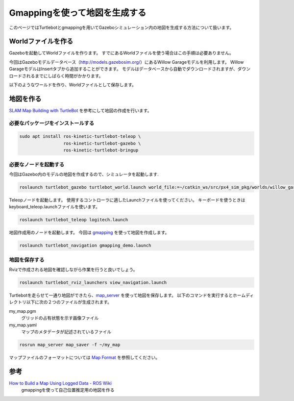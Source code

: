 Gmappingを使って地図を生成する
=================================================================
このページではTurtlebotとgmappingを用いてGazeboシミュレーション内の地図を生成する方法について扱います。

Worldファイルを作る
-----------------------------------------------------------------
Gazeboを起動してWorldファイルを作ります。
すでにあるWorldファイルを使う場合はこの手順は必要ありません。

今回はGazeboモデルデータベース（http://models.gazebosim.org/）にあるWillow Garageモデルを利用します。
Willow GarageモデルはInsertタブから追加することができます。
モデルはデータベースから自動でダウンロードされますが、ダウンロードされるまでにしばらく時間がかかります。

以下のようなワールドを作り、Worldファイルとして保存します。

.. image:: imgs/willow_garage.png

地図を作る
-----------------------------------------------------------------
`SLAM Map Building with TurtleBot <http://wiki.ros.org/turtlebot_navigation/Tutorials/Build%20a%20map%20with%20SLAM>`_ を参考にして地図の作成を行います。

必要なパッケージをインストールする
^^^^^^^^^^^^^^^^^^^^^^^^^^^^^^^^^^^^^^^^^^^^^^^^^^^^^^^^^^^^^^^^^

.. code-block:: bash

  sudo apt install ros-kinetic-turtlebot-teleop \
                   ros-kinetic-turtlebot-gazebo \
                   ros-kinetic-turtlebot-bringup

必要なノードを起動する
^^^^^^^^^^^^^^^^^^^^^^^^^^^^^^^^^^^^^^^^^^^^^^^^^^^^^^^^^^^^^^^^^
今回はGazebo内のモデルの地図を作成するので、シミュレータを起動します.

.. code-block:: bash

  roslaunch turtlebot_gazebo turtlebot_world.launch world_file:=~/catkin_ws/src/px4_sim_pkg/worlds/willow_garage.world

Teleopノードを起動します。
使用するコントローラに適したLaunchファイルを使ってください。
キーボードを使うときはkeyboard_teleop.launchファイルを使います。

.. code-block:: bash

  roslaunch turtlebot_teleop logitech.launch

地図作成用のノードを起動します。
今回は `gmapping <http://wiki.ros.org/gmapping>`_ を使って地図を作成します。

.. code-block:: bash

  roslaunch turtlebot_navigation gmapping_demo.launch


地図を保存する
^^^^^^^^^^^^^^^^^^^^^^^^^^^^^^^^^^^^^^^^^^^^^^^^^^^^^^^^^^^^^^^^^
Rvizで作成される地図を確認しながら作業を行うと良いでしょう。

.. code-block:: bash

  roslaunch turtlebot_rviz_launchers view_navigation.launch

.. image:: imgs/mapping.gif

Turtlebotを走らせて一通り地図ができたら、`map_server <http://wiki.ros.org/map_server>`_ を使って地図を保存します。
以下のコマンドを実行するとホームディレクトリ以下に次の２つのファイルが生成されます。

my_map.pgm
  グリッドの占有状態を示す画像ファイル
my_map.yaml
  マップのメタデータが記述されているファイル

.. code-block:: bash

  rosrun map_server map_saver -f ~/my_map

マップファイルのフォーマットについては `Map Format <http://wiki.ros.org/map_server>`_ を参照してください。


参考
-----------------------------------------------------------------
`How to Build a Map Using Logged Data - ROS Wiki <http://wiki.ros.org/slam_gmapping/Tutorials/MappingFromLoggedData>`_
  gmappingを使って自己位置推定用の地図を作る